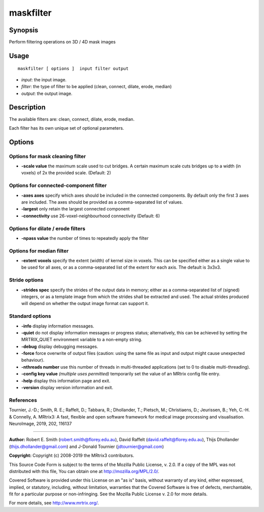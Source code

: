 .. _maskfilter:

maskfilter
===================

Synopsis
--------

Perform filtering operations on 3D / 4D mask images

Usage
--------

::

    maskfilter [ options ]  input filter output

-  *input*: the input image.
-  *filter*: the type of filter to be applied (clean, connect, dilate, erode, median)
-  *output*: the output image.

Description
-----------

The available filters are: clean, connect, dilate, erode, median.

Each filter has its own unique set of optional parameters.

Options
-------

Options for mask cleaning filter
^^^^^^^^^^^^^^^^^^^^^^^^^^^^^^^^

-  **-scale value** the maximum scale used to cut bridges. A certain maximum scale cuts bridges up to a width (in voxels) of 2x the provided scale. (Default: 2)

Options for connected-component filter
^^^^^^^^^^^^^^^^^^^^^^^^^^^^^^^^^^^^^^

-  **-axes axes** specify which axes should be included in the connected components. By default only the first 3 axes are included. The axes should be provided as a comma-separated list of values.

-  **-largest** only retain the largest connected component

-  **-connectivity** use 26-voxel-neighbourhood connectivity (Default: 6)

Options for dilate / erode filters
^^^^^^^^^^^^^^^^^^^^^^^^^^^^^^^^^^

-  **-npass value** the number of times to repeatedly apply the filter

Options for median filter
^^^^^^^^^^^^^^^^^^^^^^^^^

-  **-extent voxels** specify the extent (width) of kernel size in voxels. This can be specified either as a single value to be used for all axes, or as a comma-separated list of the extent for each axis. The default is 3x3x3.

Stride options
^^^^^^^^^^^^^^

-  **-strides spec** specify the strides of the output data in memory; either as a comma-separated list of (signed) integers, or as a template image from which the strides shall be extracted and used. The actual strides produced will depend on whether the output image format can support it.

Standard options
^^^^^^^^^^^^^^^^

-  **-info** display information messages.

-  **-quiet** do not display information messages or progress status; alternatively, this can be achieved by setting the MRTRIX_QUIET environment variable to a non-empty string.

-  **-debug** display debugging messages.

-  **-force** force overwrite of output files (caution: using the same file as input and output might cause unexpected behaviour).

-  **-nthreads number** use this number of threads in multi-threaded applications (set to 0 to disable multi-threading).

-  **-config key value** *(multiple uses permitted)* temporarily set the value of an MRtrix config file entry.

-  **-help** display this information page and exit.

-  **-version** display version information and exit.

References
^^^^^^^^^^

Tournier, J.-D.; Smith, R. E.; Raffelt, D.; Tabbara, R.; Dhollander, T.; Pietsch, M.; Christiaens, D.; Jeurissen, B.; Yeh, C.-H. & Connelly, A. MRtrix3: A fast, flexible and open software framework for medical image processing and visualisation. NeuroImage, 2019, 202, 116137

--------------



**Author:** Robert E. Smith (robert.smith@florey.edu.au), David Raffelt (david.raffelt@florey.edu.au), Thijs Dhollander (thijs.dhollander@gmail.com) and J-Donald Tournier (jdtournier@gmail.com)

**Copyright:** Copyright (c) 2008-2019 the MRtrix3 contributors.

This Source Code Form is subject to the terms of the Mozilla Public
License, v. 2.0. If a copy of the MPL was not distributed with this
file, You can obtain one at http://mozilla.org/MPL/2.0/.

Covered Software is provided under this License on an "as is"
basis, without warranty of any kind, either expressed, implied, or
statutory, including, without limitation, warranties that the
Covered Software is free of defects, merchantable, fit for a
particular purpose or non-infringing.
See the Mozilla Public License v. 2.0 for more details.

For more details, see http://www.mrtrix.org/.


